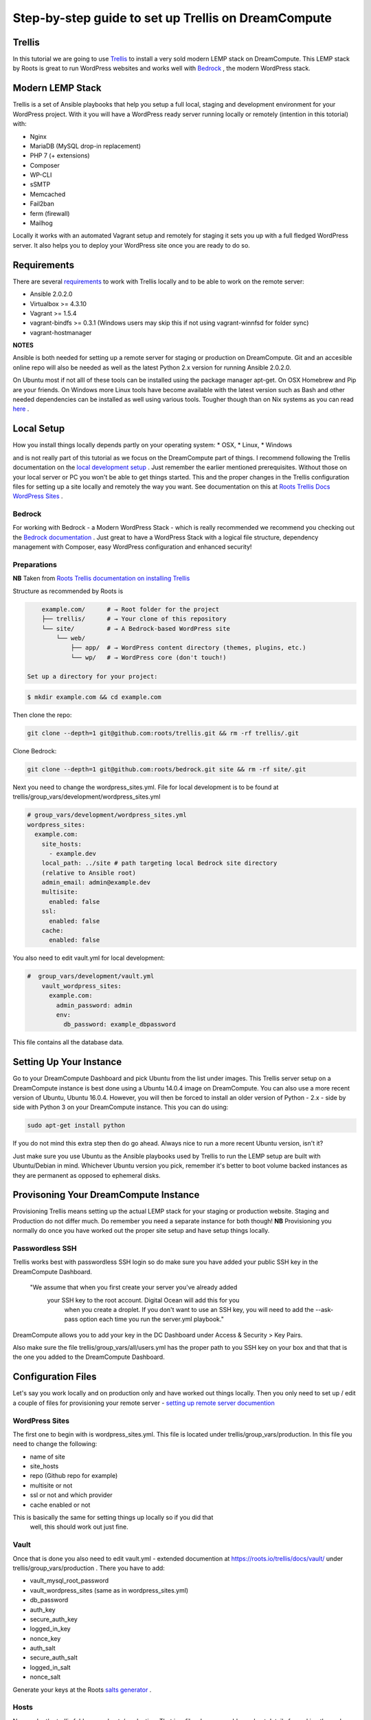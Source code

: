 ======================================================
Step-by-step guide to set up Trellis on DreamCompute
======================================================

Trellis
~~~~~~~

In this tutorial we are going to use `Trellis
<https://roots.io/trellis/>`_
to install a very sold modern LEMP stack on DreamCompute. This LEMP stack by Roots is great to run WordPress websites and works well with `Bedrock
<https://roots.io/bedrock/>`_
, the modern WordPress stack. 

Modern LEMP Stack
~~~~~~~~~~~~~~~~~

Trellis is a set of Ansible playbooks that help you setup a full local, 
staging and development environment for your WordPress project. With it you will have a WordPress ready server running locally or remotely (intention 
in this totorial) with:

* Nginx
* MariaDB (MySQL drop-in replacement)
* PHP 7 (+ extensions)
* Composer
* WP-CLI
* sSMTP
* Memcached
* Fail2ban
* ferm (firewall)
* Mailhog

Locally it works with an automated Vagrant setup and remotely for staging 
it sets you up with a full fledged WordPress server. It also helps you to 
deploy your WordPress site once you are ready to do so.


Requirements
~~~~~~~~~~~~

There are several `requirements
<https://roots.io/trellis/docs/installing-trellis/>`_
to work with Trellis locally and to be able to work on the remote server:

* Ansible 2.0.2.0
* Virtualbox >= 4.3.10
* Vagrant >= 1.5.4
* vagrant-bindfs >= 0.3.1 (Windows users may skip this if not using vagrant-winnfsd for folder sync)
* vagrant-hostmanager

**NOTES** 

Ansible is both needed for setting up a remote server for staging or 
production on DreamCompute. Git and an accesible online repo will also be 
needed as well as the latest Python 2.x version for running Ansible 2.0.2.0.


On Ubuntu most if not alll of these tools can be installed using the 
package manager apt-get. On OSX Homebrew and Pip are your friends. On 
Windows more Linux tools have become available with the latest version 
such as Bash and other needed dependencies can be installed as well using 
various tools. Tougher though than on Nix systems as you can read `here
<https://roots.io/trellis/docs/windows/>`_ .
    

Local Setup
~~~~~~~~~~~

How you install things locally depends partly on your operating system:
* OSX,
* Linux,
* Windows

and is not really part of this tutorial as we focus on the 
DreamCompute part of things. I recommend following the Trellis 
documentation on the `local development setup
<https://roots.io/trellis/docs/local-development-setup/>`_
. Just remember the earlier mentioned prerequisites. Without those on your 
local server or PC you won't be able to get things started. This and the 
proper changes in the Trellis configuration files for setting up a site 
locally and remotely the way you want. See documentation on this at `Roots 
Trellis Docs WordPress Sites
<https://roots.io/trellis/docs/wordpress-sites/>`_ . 


Bedrock
*******

For working with Bedrock - a Modern WordPress Stack - which is really 
recommended we recommend you checking out the `Bedrock documentation
<https://roots.io/bedrock/>`_ . Just great to have a WordPress Stack with a 
logical file structure, dependency management with Composer, easy WordPress
configuration and enhanced security!


Preparations
************
 
**NB** Taken from `Roots Trellis documentation on installing Trellis
<https://roots.io/trellis/docs/installing-trellis/>`_ 

Structure as recommended by Roots is

.. code::

     example.com/      # → Root folder for the project
     ├── trellis/      # → Your clone of this repository
     └── site/         # → A Bedrock-based WordPress site
         └── web/
             ├── app/  # → WordPress content directory (themes, plugins, etc.)
             └── wp/   # → WordPress core (don't touch!)
 
 Set up a directory for your project:

.. code::

     $ mkdir example.com && cd example.com
    
            
Then clone the repo:

.. code::

     git clone --depth=1 git@github.com:roots/trellis.git && rm -rf trellis/.git
 

Clone Bedrock:

.. code::

    git clone --depth=1 git@github.com:roots/bedrock.git site && rm -rf site/.git

Next you need to change the wordpress_sites.yml. File for local 
development is to be found at trellis/group_vars/development/wordpress_sites.yml


.. code::

    # group_vars/development/wordpress_sites.yml
    wordpress_sites:
      example.com:
        site_hosts:
          - example.dev
        local_path: ../site # path targeting local Bedrock site directory 
        (relative to Ansible root)
        admin_email: admin@example.dev
        multisite:
          enabled: false
        ssl:
          enabled: false
        cache:
          enabled: false

You also need to edit vault.yml for local development:

.. code::

    #  group_vars/development/vault.yml
        vault_wordpress_sites:
          example.com:
            admin_password: admin
            env:
              db_password: example_dbpassword

This file contains all the database data.

Setting Up Your Instance
~~~~~~~~~~~~~~~~~~~~~~~~

Go to your DreamCompute Dashboard and pick Ubuntu from the list under 
images. This Trellis server setup on a DreamCompute instance is best done
using a Ubuntu 14.0.4 image on DreamCompute. You can also use a more 
recent version of Ubuntu, Ubuntu 16.0.4. However, you will then be 
forced to install an older version of Python - 2.x - side by side 
with Python 3 on your DreamCompute instance. This you can do using: 

.. code:: 

    sudo apt-get install python

If you do not mind this extra step then do go ahead. Always nice to run a
more recent Ubuntu version, isn't it?

Just make sure you use Ubuntu as the Ansible playbooks used by Trellis to
run the LEMP setup are built with Ubuntu/Debian in mind.
Whichever Ubuntu version you pick, remember it's better to boot volume 
backed instances as they are permanent as opposed to ephemeral disks.


Provisoning Your DreamCompute Instance
~~~~~~~~~~~~~~~~~~~~~~~~~~~~~~~~~~~~~~

Provisioning Trellis means setting up the actual LEMP stack for your 
staging or production website. Staging and Production do not differ much. 
Do remember you need a separate instance for both though! 
**NB** Provisioning you normally do once you have worked out the proper 
site setup and have setup things locally.

Passwordless SSH
****************
Trellis works best with passwordless SSH login so do make sure you have 
added your public SSH key in the DreamCompute Dashboard.

    "We assume that when you first create your server you've already added
     your SSH key to the root account. Digital Ocean will add this for you
      when you create a droplet. If you don't want to use an SSH key, you 
      will need to add the --ask-pass option each time you run the 
      server.yml playbook."

DreamCompute allows you to add your key in the DC Dashboard under Access &
Security > Key Pairs. 

Also make sure the file trellis/group_vars/all/users.yml has the proper 
path to you SSH key on your box and that that is the one you added to the 
DreamCompute Dashboard.

Configuration Files
~~~~~~~~~~~~~~~~~~~

Let's say you work locally and on production only and have worked out 
things locally. Then you only need to set up / edit a couple of files for 
provisioning your remote server - `setting up remote server documention
<https://roots.io/trellis/docs/remote-server-setup/>`_

WordPress Sites
***************

The first one to begin with is wordpress_sites.yml. This file is located 
under trellis/group_vars/production. In this file you need to change the 
following:

* name of site
* site_hosts
* repo (Github repo for example)
* multisite or not
* ssl or not and which provider
* cache enabled or not

This is basically the same for setting things up locally so if you did that
 well, this should work out just fine.

Vault
*****

Once that is done you also need to edit vault.yml - extended documention 
at https://roots.io/trellis/docs/vault/ under trellis/group_vars/production
. There you have to add:


* vault_mysql_root_password
* vault_wordpress_sites (same as in wordpress_sites.yml)
* db_password
* auth_key
* secure_auth_key
* logged_in_key
* nonce_key
* auth_salt
* secure_auth_salt
* logged_in_salt
* nonce_salt

Generate your keys at the Roots `salts generator
<https://roots.io/salts.html>`_ .


Hosts
*****

Now under the trellis folder open hosts/production. That is a file where 
you add your host details for making the real connection. If you do forget
it you will net be able to connect and sometimes not get any errors at all
. Here is an example:

.. code::

    # Add each host to the [production] group and to a "type" group such as
     [web] or [db].
    # List each machine only once per [group], even if it will host 
    multiple sites.

    [production]
    domain.com

    [web]
    domain.com

You can either add the domain connected to the DreamCompute public ip 
address using an A record or use the ip address itself. Better connect the
domain to your instance before you provision. See this `Dreamhost KB 
article on Custom DNS Records
<https://goo.gl/vYHa1h>`_ .

Users
*****

Wait, we skipped one more important file to attend to located in 
trellis/group_vars/all. That is users.yml. DreamCompute does not work with
root but with the user dhc-user and that should be reflected in this file:
 

.. code::

    # Documentation: https://roots.io/trellis/docs/ssh-keys/
    admin_user: dhc-user
    # Also define 'vault_sudoer_passwords' (`group_vars/staging/vault.yml`,
     `group_vars/production/vault.yml`)
    users:
      - name: "{{ web_user }}"
        groups:
          - "{{ web_group }}"
        keys:
          - "{{ lookup('file', '~/.ssh/id_rsa.pub') }}"
          # - https://github.com/username.keys
      - name: "{{ admin_user }}"
        groups:
          - sudo
        keys:
          - "{{ lookup('file', '~/.ssh/id_rsa.pub') }}"
          # - https://github.com/username.keys
    web_user: web
    web_group: www-data
    web_sudoers:
      - "/usr/sbin/service php7.0-fpm *"

Everything else in this file can stay the same. Do notice where it is 
grabbing the SSH keys from. If you have keys with a different name or 
located elsewhere you do need to change those lines as well.

Push to Remote DreamCompute Instance
************************************

Once you have the remote setup configured properly you can go ahead and 
push to the remote server using

.. code::

    ansible-playbook server.yml -e env=<environment>

Here *environment* will be production if you are pushing to production. 
Staging is the other option.

**Note** Please understand that provisioning will take quite some time as 
a full stack server will be installed with Nginx, MariaDB, PHP 7 and 
beautiful things such as SSL, HTTP2 and so on. Also it takes care of 
setting up WordPress on the server. All in all a pretty great feat.


Deploying your site to DreamCompute
~~~~~~~~~~~~~~~~~~~~~~~~~~~~~~~~~~~

You have to realize that provisioning is just setting up your server for 
working with WordPress really well and at lightning speed. The instance is
still not loading a site at all and going to the ip address or domain will
show you a nice Nginx 404 as nothing can be found. You simply need to 
push your locally deployed WordPress site to the server still. Once that 
is done you still either have to go through the installation process or 
import and existing database.

For deploys, there are a couple more settings needed besides the ones you 
did for provisioning:

* repo (required) - git URL of your Bedrock-based WordPress project (in SSH format: git@github.com:roots/bedrock.git)
* repo_subtree_path (optional) - relative path to your Bedrock/WP directory in your repo if its not the root (like site in roots-example-project)
* branch (optional) - the git branch to deploy (default: master)

You can deploy with a single command:

.. code::
    
    ./deploy.sh <environment> <domain>
    
where the environment can again be staging or production .

**NOTE** 
Make sure you have SSH Agent forwarding set up properly. Read more on it 
at the `Using SSH Agent Forwarding
<https://developer.github.com/guides/using-ssh-agent-forwarding/>`_ article
at Github.

Issues setting up Trellis
~~~~~~~~~~~~~~~~~~~~~~~~~

If you do run into issues ask a question at `Roots Discourse
<https://discourse.roots.io/c/trellis>`_
This is the dedicated forum sub section for Trellis and that is where you 
can find the experts you need debuggig issues. Many errors with possible 
solution can also be found at the Imagewize Blog article called `Roots 
Trellis Errors
<https://imagewize.com/web-development/roots-trellis-errors/>`_ .
